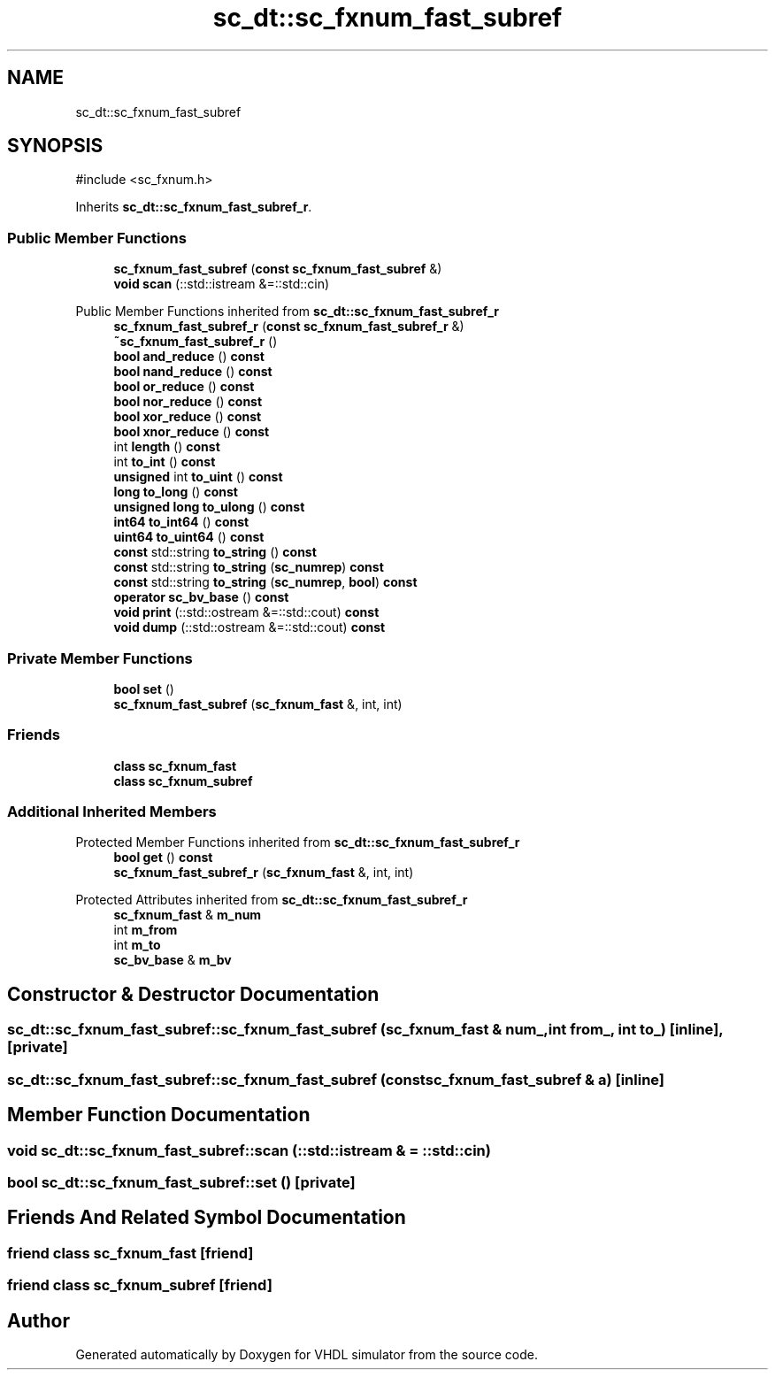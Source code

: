 .TH "sc_dt::sc_fxnum_fast_subref" 3 "VHDL simulator" \" -*- nroff -*-
.ad l
.nh
.SH NAME
sc_dt::sc_fxnum_fast_subref
.SH SYNOPSIS
.br
.PP
.PP
\fR#include <sc_fxnum\&.h>\fP
.PP
Inherits \fBsc_dt::sc_fxnum_fast_subref_r\fP\&.
.SS "Public Member Functions"

.in +1c
.ti -1c
.RI "\fBsc_fxnum_fast_subref\fP (\fBconst\fP \fBsc_fxnum_fast_subref\fP &)"
.br
.ti -1c
.RI "\fBvoid\fP \fBscan\fP (::std::istream &=::std::cin)"
.br
.in -1c

Public Member Functions inherited from \fBsc_dt::sc_fxnum_fast_subref_r\fP
.in +1c
.ti -1c
.RI "\fBsc_fxnum_fast_subref_r\fP (\fBconst\fP \fBsc_fxnum_fast_subref_r\fP &)"
.br
.ti -1c
.RI "\fB~sc_fxnum_fast_subref_r\fP ()"
.br
.ti -1c
.RI "\fBbool\fP \fBand_reduce\fP () \fBconst\fP"
.br
.ti -1c
.RI "\fBbool\fP \fBnand_reduce\fP () \fBconst\fP"
.br
.ti -1c
.RI "\fBbool\fP \fBor_reduce\fP () \fBconst\fP"
.br
.ti -1c
.RI "\fBbool\fP \fBnor_reduce\fP () \fBconst\fP"
.br
.ti -1c
.RI "\fBbool\fP \fBxor_reduce\fP () \fBconst\fP"
.br
.ti -1c
.RI "\fBbool\fP \fBxnor_reduce\fP () \fBconst\fP"
.br
.ti -1c
.RI "int \fBlength\fP () \fBconst\fP"
.br
.ti -1c
.RI "int \fBto_int\fP () \fBconst\fP"
.br
.ti -1c
.RI "\fBunsigned\fP int \fBto_uint\fP () \fBconst\fP"
.br
.ti -1c
.RI "\fBlong\fP \fBto_long\fP () \fBconst\fP"
.br
.ti -1c
.RI "\fBunsigned\fP \fBlong\fP \fBto_ulong\fP () \fBconst\fP"
.br
.ti -1c
.RI "\fBint64\fP \fBto_int64\fP () \fBconst\fP"
.br
.ti -1c
.RI "\fBuint64\fP \fBto_uint64\fP () \fBconst\fP"
.br
.ti -1c
.RI "\fBconst\fP std::string \fBto_string\fP () \fBconst\fP"
.br
.ti -1c
.RI "\fBconst\fP std::string \fBto_string\fP (\fBsc_numrep\fP) \fBconst\fP"
.br
.ti -1c
.RI "\fBconst\fP std::string \fBto_string\fP (\fBsc_numrep\fP, \fBbool\fP) \fBconst\fP"
.br
.ti -1c
.RI "\fBoperator sc_bv_base\fP () \fBconst\fP"
.br
.ti -1c
.RI "\fBvoid\fP \fBprint\fP (::std::ostream &=::std::cout) \fBconst\fP"
.br
.ti -1c
.RI "\fBvoid\fP \fBdump\fP (::std::ostream &=::std::cout) \fBconst\fP"
.br
.in -1c
.SS "Private Member Functions"

.in +1c
.ti -1c
.RI "\fBbool\fP \fBset\fP ()"
.br
.ti -1c
.RI "\fBsc_fxnum_fast_subref\fP (\fBsc_fxnum_fast\fP &, int, int)"
.br
.in -1c
.SS "Friends"

.in +1c
.ti -1c
.RI "\fBclass\fP \fBsc_fxnum_fast\fP"
.br
.ti -1c
.RI "\fBclass\fP \fBsc_fxnum_subref\fP"
.br
.in -1c
.SS "Additional Inherited Members"


Protected Member Functions inherited from \fBsc_dt::sc_fxnum_fast_subref_r\fP
.in +1c
.ti -1c
.RI "\fBbool\fP \fBget\fP () \fBconst\fP"
.br
.ti -1c
.RI "\fBsc_fxnum_fast_subref_r\fP (\fBsc_fxnum_fast\fP &, int, int)"
.br
.in -1c

Protected Attributes inherited from \fBsc_dt::sc_fxnum_fast_subref_r\fP
.in +1c
.ti -1c
.RI "\fBsc_fxnum_fast\fP & \fBm_num\fP"
.br
.ti -1c
.RI "int \fBm_from\fP"
.br
.ti -1c
.RI "int \fBm_to\fP"
.br
.ti -1c
.RI "\fBsc_bv_base\fP & \fBm_bv\fP"
.br
.in -1c
.SH "Constructor & Destructor Documentation"
.PP 
.SS "sc_dt::sc_fxnum_fast_subref::sc_fxnum_fast_subref (\fBsc_fxnum_fast\fP & num_, int from_, int to_)\fR [inline]\fP, \fR [private]\fP"

.SS "sc_dt::sc_fxnum_fast_subref::sc_fxnum_fast_subref (\fBconst\fP \fBsc_fxnum_fast_subref\fP & a)\fR [inline]\fP"

.SH "Member Function Documentation"
.PP 
.SS "\fBvoid\fP sc_dt::sc_fxnum_fast_subref::scan (::std::istream & = \fR::std::cin\fP)"

.SS "\fBbool\fP sc_dt::sc_fxnum_fast_subref::set ()\fR [private]\fP"

.SH "Friends And Related Symbol Documentation"
.PP 
.SS "\fBfriend\fP \fBclass\fP \fBsc_fxnum_fast\fP\fR [friend]\fP"

.SS "\fBfriend\fP \fBclass\fP \fBsc_fxnum_subref\fP\fR [friend]\fP"


.SH "Author"
.PP 
Generated automatically by Doxygen for VHDL simulator from the source code\&.

